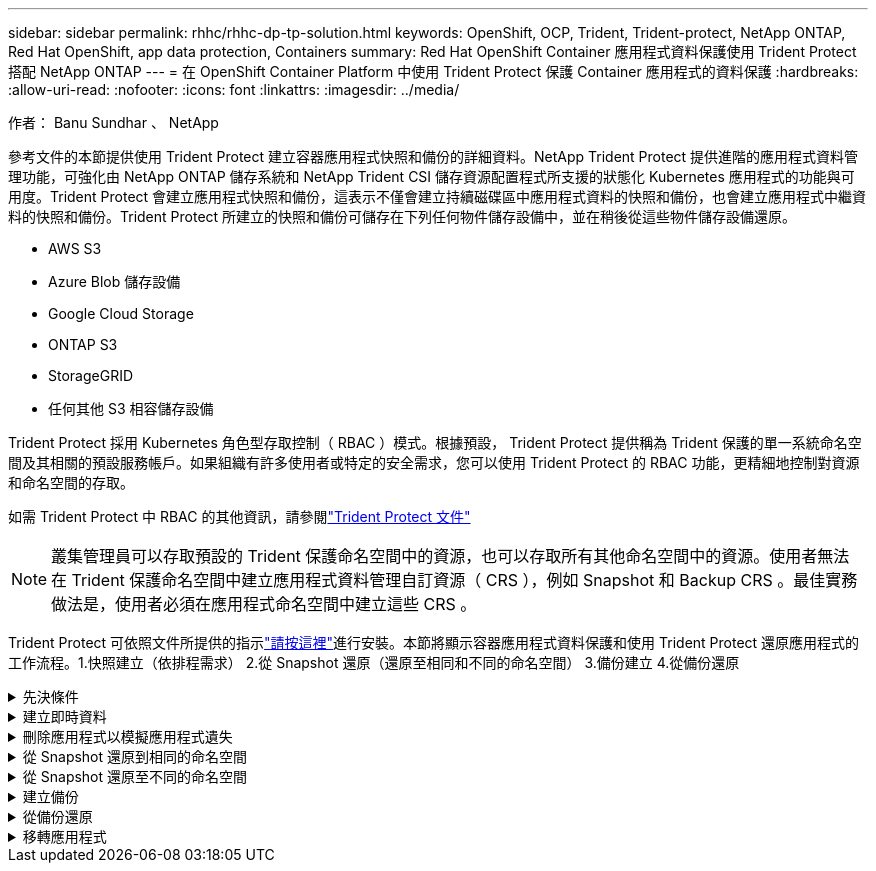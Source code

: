 ---
sidebar: sidebar 
permalink: rhhc/rhhc-dp-tp-solution.html 
keywords: OpenShift, OCP, Trident, Trident-protect, NetApp ONTAP, Red Hat OpenShift, app data protection, Containers 
summary: Red Hat OpenShift Container 應用程式資料保護使用 Trident Protect 搭配 NetApp ONTAP 
---
= 在 OpenShift Container Platform 中使用 Trident Protect 保護 Container 應用程式的資料保護
:hardbreaks:
:allow-uri-read: 
:nofooter: 
:icons: font
:linkattrs: 
:imagesdir: ../media/


作者： Banu Sundhar 、 NetApp

[role="lead"]
參考文件的本節提供使用 Trident Protect 建立容器應用程式快照和備份的詳細資料。NetApp Trident Protect 提供進階的應用程式資料管理功能，可強化由 NetApp ONTAP 儲存系統和 NetApp Trident CSI 儲存資源配置程式所支援的狀態化 Kubernetes 應用程式的功能與可用度。Trident Protect 會建立應用程式快照和備份，這表示不僅會建立持續磁碟區中應用程式資料的快照和備份，也會建立應用程式中繼資料的快照和備份。Trident Protect 所建立的快照和備份可儲存在下列任何物件儲存設備中，並在稍後從這些物件儲存設備還原。

* AWS S3
* Azure Blob 儲存設備
* Google Cloud Storage
* ONTAP S3
* StorageGRID
* 任何其他 S3 相容儲存設備


Trident Protect 採用 Kubernetes 角色型存取控制（ RBAC ）模式。根據預設， Trident Protect 提供稱為 Trident 保護的單一系統命名空間及其相關的預設服務帳戶。如果組織有許多使用者或特定的安全需求，您可以使用 Trident Protect 的 RBAC 功能，更精細地控制對資源和命名空間的存取。

如需 Trident Protect 中 RBAC 的其他資訊，請參閱link:https://docs.netapp.com/us-en/trident/trident-protect/manage-authorization-access-control.html["Trident Protect 文件"]


NOTE: 叢集管理員可以存取預設的 Trident 保護命名空間中的資源，也可以存取所有其他命名空間中的資源。使用者無法在 Trident 保護命名空間中建立應用程式資料管理自訂資源（ CRS ），例如 Snapshot 和 Backup CRS 。最佳實務做法是，使用者必須在應用程式命名空間中建立這些 CRS 。

Trident Protect 可依照文件所提供的指示link:https://docs.netapp.com/us-en/trident/trident-protect/trident-protect-installation.html["請按這裡"]進行安裝。本節將顯示容器應用程式資料保護和使用 Trident Protect 還原應用程式的工作流程。1.快照建立（依排程需求） 2.從 Snapshot 還原（還原至相同和不同的命名空間） 3.備份建立 4.從備份還原

.先決條件
[%collapsible]
====
在為應用程式建立快照和備份之前，必須先在 Trident Protect 中設定物件儲存設備，以儲存快照和備份。這是使用貯體 CR 來完成的。只有系統管理員才能建立貯體 CR 並加以設定。Bucket CR 在 Trident Protect 中稱為 AppVault 。AppVault 物件是儲存貯體的宣告性 Kubernetes 工作流程表示。AppVault CR 包含用於保護作業（例如備份，快照，還原作業和 SnapMirror 複寫）的儲存庫所需的組態。

在此範例中，我們將顯示 ONTAP S3 作為物件儲存設備的使用。以下是為 ONTAP S3 建立 AppVault CR 的工作流程： 1.在 ONTAP 叢集中的 SVM 中建立 S3 物件儲存伺服器。2.在物件存放區伺服器中建立貯體。3.在 SVM 中建立 S3 使用者。將存取金鑰和秘密金鑰保留在安全的位置。4.在 OpenShift 中，建立儲存 ONTAP S3 認證的秘密。5.為 ONTAP S3 建立 AppVault 物件

** 設定 Trident Protect AppVault for ONTAP S3 *

*** 使用 ONTAP S3 將 Trident Protect 設定為 AppVault*** 的 yaml 檔案範例

[source, yaml]
----
# alias tp='tridentctl-protect'

appvault-secret.yaml

apiVersion: v1
stringData:
  accessKeyID: "<access key id created for a user to access ONTAP S3 bucket>"
  secretAccessKey: "corresponding Secret Access Key"
#data:
# base 64 encoded values
#  accessKeyID: <base64 access key id created for a user to access ONTAP S3 bucket>
#  secretAccessKey: <base 64  Secret Access Key>
kind: Secret
metadata:
  name: appvault-secret
  namespace: trident-protect
type: Opaque

appvault.yaml

apiVersion: protect.trident.netapp.io/v1
kind: AppVault
metadata:
  name: ontap-s3-appvault
  namespace: trident-protect
spec:
  providerConfig:
    azure:
      accountName: ""
      bucketName: ""
      endpoint: ""
    gcp:
      bucketName: ""
      projectID: ""
    s3:
      bucketName: <bucket-name for storing the snapshots and backups>
      endpoint: <endpoint IP for S3>
      secure: "false"
      skipCertValidation: "true"
  providerCredentials:
    accessKeyID:
      valueFromSecret:
        key: accessKeyID
        name: appvault-secret
    secretAccessKey:
      valueFromSecret:
        key: secretAccessKey
        name: appvault-secret
  providerType: OntapS3

# oc create -f appvault-secret.yaml -n trident-protect
# oc create -f appvault.yaml -n trident-protect
----
image:rhhc_dp_tp_solution_container_image1.png["AppVault 已建立"]

*** 安裝 PostgreSQL 應用程式的 yaml 檔案範例 ***

[source, yaml]
----
postgres.yaml
apiVersion: apps/v1
kind: Deployment
metadata:
  name: postgres
spec:
  replicas: 1
  selector:
    matchLabels:
      app: postgres
  template:
    metadata:
      labels:
        app: postgres
    spec:
      containers:
      - name: postgres
        image: postgres:14
        env:
        - name: POSTGRES_USER
          #value: "myuser"
          value: "admin"
        - name: POSTGRES_PASSWORD
          #value: "mypassword"
          value: "adminpass"
        - name: POSTGRES_DB
          value: "mydb"
        - name: PGDATA
          value: "/var/lib/postgresql/data/pgdata"
        ports:
        - containerPort: 5432
        volumeMounts:
        - name: postgres-storage
          mountPath: /var/lib/postgresql/data
      volumes:
      - name: postgres-storage
        persistentVolumeClaim:
          claimName: postgres-pvc
---
apiVersion: v1
kind: PersistentVolumeClaim
metadata:
  name: postgres-pvc
spec:
  accessModes:
    - ReadWriteOnce
  resources:
    requests:
      storage: 5Gi
---
apiVersion: v1
kind: Service
metadata:
  name: postgres
spec:
  selector:
    app: postgres
  ports:
  - protocol: TCP
    port: 5432
    targetPort: 5432
  type: ClusterIP

Now create the Trident protect application CR for the postgres app. Include the objects in the namespace postgres and create it in the postgres namespace.
# tp create app postgres-app --namespaces postgres -n postgres

----
image:rhhc_dp_tp_solution_container_image2.png["應用程式已建立"]

====
.建立即時資料
[%collapsible]
====
** 建立隨選快照 **

[source, yaml]
----

# tp create snapshot postgres-snap1 --app postgres-app --appvault ontap-s3-appvault -n postgres
Snapshot "postgres-snap1" created.

----
image:rhhc_dp_tp_solution_container_image3.png["已建立 Snapshot"]

image:rhhc_dp_tp_solution_container_image4.png["SnapShot - PVC 已建立"]

** 使用下列命令建立排程 ** ，每天 15 ： 33 建立快照，並保留兩個快照和備份。

[source, yaml]
----
# tp create schedule schedule1 --app postgres-app --appvault ontap-s3-appvault --backup-retention 2 --snapshot-retention 2 --granularity Daily --hour 15 --minute 33 --data-mover Restic -n postgres
Schedule "schedule1" created.
----
image:rhhc_dp_tp_solution_container_image5.png["已建立排程 1"]

** 使用 yaml** 建立排程

[source, yaml]
----
# tp create schedule schedule2 --app postgres-app --appvault ontap-s3-appvault --backup-retention 2 --snapshot-retention 2 --granularity Daily --hour 15 --minute 33 --data-mover Restic -n postgres --dry-run > hourly-snapshotschedule.yaml

cat hourly-snapshotschedule.yaml

apiVersion: protect.trident.netapp.io/v1
kind: Schedule
metadata:
  creationTimestamp: null
  name: schedule2
  namespace: postgres
spec:
  appVaultRef: ontap-s3-appvault
  applicationRef: postgres-app
  backupRetention: "2"
  dataMover: Restic
  dayOfMonth: ""
  dayOfWeek: ""
  enabled: true
  granularity: Hourly
  #hour: "15"
  minute: "33"
  recurrenceRule: ""
  snapshotRetention: "2"
status: {}
----
image:rhhc_dp_tp_solution_container_image6.png["已建立排程 2"]

您可以看到在此排程中建立的快照。

image:rhhc_dp_tp_solution_container_image7.png["依排程建立的 Snap"]

也會建立 Volume 快照。

image:rhhc_dp_tp_solution_container_image8.png["根據排程建立 PVC 貼齊"]

====
.刪除應用程式以模擬應用程式遺失
[%collapsible]
====
[source, yaml]
----
# oc delete deployment/postgres -n postgres
# oc get pod,pvc -n postgres
No resources found in postgres namespace.
----
====
.從 Snapshot 還原到相同的命名空間
[%collapsible]
====
[source, yaml]
----
# tp create sir postgres-sir --snapshot postgres/hourly-3f1ee-20250214183300 -n postgres
SnapshotInplaceRestore "postgres-sir" created.
----
image:rhhc_dp_tp_solution_container_image9.png["SIR 已建立"]

應用程式及其 PVCis 還原至相同的命名空間。

image:rhhc_dp_tp_solution_container_image10.png["應用程式已還原， SIR"]

====
.從 Snapshot 還原至不同的命名空間
[%collapsible]
====
[source, yaml]
----
# tp create snapshotrestore postgres-restore --snapshot postgres/hourly-3f1ee-20250214183300 --namespace-mapping postgres:postgres-restore -n postgres-restore
SnapshotRestore "postgres-restore" created.
----
image:rhhc_dp_tp_solution_container_image11.png["SnapRestore 已建立"]

您可以看到應用程式已還原至新的命名空間。

image:rhhc_dp_tp_solution_container_image12.png["應用程式已還原， SnapRestore"]

====
.建立備份
[%collapsible]
====
** 建立隨選備份 **

[source, yaml]
----
# tp create backup postgres-backup1 --app postgres-app --appvault ontap-s3-appvault -n postgres
Backup "postgres-backup1" created.
----
image:rhhc_dp_tp_solution_container_image13.png["備份已建立"]

** 建立備份排程 **

以上清單中的每日和每小時備份是根據先前設定的排程建立。

[source, yaml]
----
# tp create schedule schedule1 --app postgres-app --appvault ontap-s3-appvault --backup-retention 2 --snapshot-retention 2 --granularity Daily --hour 15 --minute 33 --data-mover Restic -n postgres
Schedule "schedule1" created.
----
image:rhhc_dp_tp_solution_container_image13a.png["先前建立的排程"]

====
.從備份還原
[%collapsible]
====
** 刪除應用程式和 PVCS 以模擬資料遺失。 **

image:rhhc_dp_tp_solution_container_image14.png["先前建立的排程"]

** 還原至相同的命名空間 ** #tp create bir postgres-bir --backup postgres/hour-3f1e-20250224023300 -n postgres BackupInplaceRestore 「 postgres-bir 」已建立。

image:rhhc_dp_tp_solution_container_image15.png["還原至相同的命名空間"]

應用程式和 PVC 會還原在相同的命名空間中。

image:rhhc_dp_tp_solution_container_image16.png["應用與 PVC 會還原至相同的命名空間"]

** 還原至不同的命名空間 ** 建立新的命名空間。從備份還原至新命名空間。

image:rhhc_dp_tp_solution_container_image17.png["還原至不同的命名空間"]

====
.移轉應用程式
[%collapsible]
====
若要將應用程式複製或移轉至不同的叢集（執行跨叢集複製），請在來源叢集上建立備份，然後將備份還原至不同的叢集。請確定目的地叢集上已安裝 Trident Protect 。

在來源叢集上，執行下列影像所示的步驟：

image:rhhc_dp_tp_solution_container_image18.png["還原至不同的命名空間"]

從來源叢集，將內容切換至目的地叢集。然後，請確定 AppVault 可從目的地叢集內容存取，並從目的地叢集取得 AppVault 內容。

image:rhhc_dp_tp_solution_container_image19.png["將內容切換至目的地"]

使用清單中的備份路徑，並建立 BackupRestore CR 物件，如下方命令所示。

[source, yaml]
----
# tp create backuprestore backup-restore-cluster2 --namespace-mapping postgres:postgres --appvault ontap-s3-appvault --path postgres-app_4d798ed5-cfa8-49ff-a5b6-c5e2d89aeb89/backups/postgres-backup-cluster1_ec0ed3f3-5500-4e72-afa8-117a04a0b1c3 -n postgres
BackupRestore "backup-restore-cluster2" created.
----
image:rhhc_dp_tp_solution_container_image20.png["還原至目的地"]

您現在可以看到應用程式 Pod 和 PVC 是在目的地叢集中建立的。

image:rhhc_dp_tp_solution_container_image21.png["目的地叢集上的應用程式"]

====